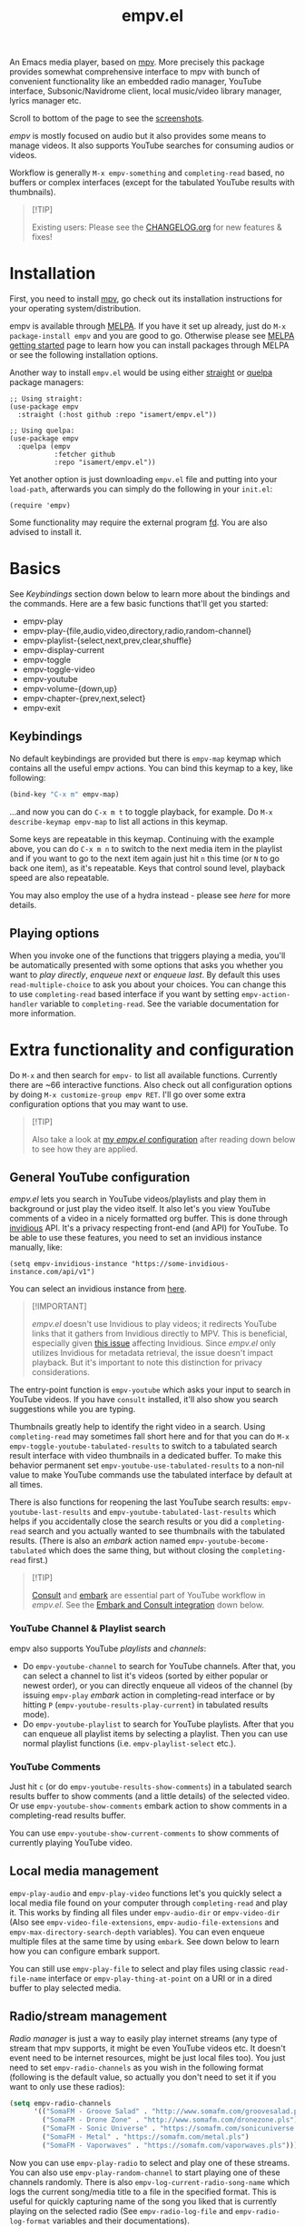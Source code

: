 #+TITLE: empv.el

[[https://melpa.org/#/empv][file:https://melpa.org/packages/empv-badge.svg]]

An Emacs media player, based on [[https://mpv.io/][mpv]]. More precisely this package provides somewhat comprehensive interface to mpv with bunch of convenient functionality like an embedded radio manager, YouTube interface, Subsonic/Navidrome client, local music/video library manager, lyrics manager etc.

Scroll to bottom of the page to see the [[#screenshots][screenshots]].

/empv/ is mostly focused on audio but it also provides some means to manage videos. It also supports YouTube searches for consuming audios or videos.

Workflow is generally =M-x empv-something= and =completing-read= based, no buffers or complex interfaces (except for the tabulated YouTube results with thumbnails).

#+begin_quote
[!TIP]

Existing users: Please see the [[file:CHANGELOG.org][CHANGELOG.org]] for new features & fixes!
#+end_quote

* Installation
First, you need to install [[https://mpv.io][mpv]], go check out its installation instructions for your operating system/distribution.

empv is available through [[https://melpa.org/#/empv][MELPA]]. If you have it set up already, just do ~M-x package-install empv~ and you are good to go. Otherwise please see [[https://melpa.org/#/getting-started][MELPA getting started]] page to learn how you can install packages through MELPA or see the following installation options.

Another way to install =empv.el= would be using either [[https://github.com/radian-software/straight.el][straight]] or [[https://github.com/quelpa/quelpa-use-package][quelpa]] package managers:

#+begin_src elisp
  ;; Using straight:
  (use-package empv
    :straight (:host github :repo "isamert/empv.el"))

  ;; Using quelpa:
  (use-package empv
    :quelpa (empv
             :fetcher github
             :repo "isamert/empv.el"))
#+end_src

Yet another option is just downloading =empv.el= file and putting into your =load-path=, afterwards you can simply do the following in your =init.el=:

#+begin_src elisp
  (require 'empv)
#+end_src

Some functionality may require the external program [[https://github.com/sharkdp/fd][fd]]. You are also advised to install it.

* Basics
See /Keybindings/ section down below to learn more about the bindings and the commands. Here are a few basic functions that'll get you started:

- empv-play
- empv-play-{file,audio,video,directory,radio,random-channel}
- empv-playlist-{select,next,prev,clear,shuffle}
- empv-display-current
- empv-toggle
- empv-toggle-video
- empv-youtube
- empv-volume-{down,up}
- empv-chapter-{prev,next,select}
- empv-exit

** Keybindings
No default keybindings are provided but there is ~empv-map~ keymap which contains all the useful empv actions. You can bind this keymap to a key, like following:

#+begin_src emacs-lisp
  (bind-key "C-x m" empv-map)
#+end_src

...and now you can do ~C-x m t~ to toggle playback, for example. Do ~M-x describe-keymap empv-map~ to list all actions in this keymap.

Some keys are repeatable in this keymap. Continuing with the example above, you can do ~C-x m n~ to switch to the next media item in the playlist and if you want to go to the next item again just hit ~n~ this time (or ~N~ to go back one item), as it's repeatable. Keys that control sound level, playback speed are also repeatable.

You may also employ the use of a hydra instead - please see [[*Hydra][here]] for more details.

** Playing options
When you invoke one of the functions that triggers playing a media, you'll be automatically presented with some options that asks you whether you want to /play directly/, /enqueue next/ or /enqueue last/. By default this uses ~read-multiple-choice~ to ask you about your choices. You can change this to use ~completing-read~ based interface if you want by setting ~empv-action-handler~ variable to ~completing-read~. See the variable documentation for more information.

* Extra functionality and configuration
Do =M-x= and then search for =empv-= to list all available functions. Currently there are ~66 interactive functions. Also check out all configuration options by doing =M-x customize-group empv RET=. I'll go over some extra configuration options that you may want to use.

#+begin_quote
[!TIP]

Also take a look at [[https://github.com/isamert/dotfiles/blob/59c2eeae4869917922eed2d8abeb44026d6053ab/emacs/init.el#L8646][my /empv.el/ configuration]] after reading down below to see how they are applied.
#+end_quote

** General YouTube configuration
/empv.el/ lets you search in YouTube videos/playlists and play them in background or just play the video itself. It also let's you view YouTube comments of a video in a nicely formatted org buffer. This is done through [[https://github.com/iv-org/invidious][invidious]] API. It's a privacy respecting front-end (and API) for YouTube. To be able to use these features, you need to set an invidious instance manually, like:

#+begin_src elisp
  (setq empv-invidious-instance "https://some-invidious-instance.com/api/v1")
#+end_src

You can select an invidious instance from [[https://api.invidious.io/][here]].

#+begin_quote
[!IMPORTANT]

/empv.el/ doesn't use Invidious to play videos; it redirects YouTube links that it gathers from Invidious directly to MPV. This is beneficial, especially given [[https://github.com/iv-org/invidious/issues/4734][this issue]] affecting Invidious. Since /empv.el/ only utilizes Invidious for metadata retrieval, the issue doesn't impact playback. But it's important to note this distinction for privacy considerations.
#+end_quote

The entry-point function is ~empv-youtube~ which asks your input to search in YouTube videos. If you have ~consult~ installed, it'll also show you search suggestions while you are typing.

Thumbnails greatly help to identify the right video in a search. Using ~completing-read~ may sometimes fall short here and for that you can do ~M-x empv-toggle-youtube-tabulated-results~ to switch to a tabulated search result interface with video thumbnails in a dedicated buffer. To make this behavior permanent set ~empv-youtube-use-tabulated-results~ to a non-nil value to make YouTube commands use the tabulated interface by default at all times.

There is also functions for reopening the last YouTube search results: ~empv-youtube-last-results~ and ~empv-youtube-tabulated-last-results~ which helps if you accidentally close the search results or you did a ~completing-read~ search and you actually wanted to see thumbnails with the tabulated results. (There is also an /embark/ action named ~empv-youtube-become-tabulated~ which does the same thing, but without closing the ~completing-read~ first.)

#+begin_quote
[!TIP]

[[https://github.com/minad/consult][Consult]] and [[https://github.com/oantolin/embark][embark]] are essential part of YouTube workflow in /empv.el/. See the [[#embark-and-consult-integration][Embark and Consult integration]] down below.
#+end_quote

*** YouTube Channel & Playlist search
empv also supports YouTube /playlists/ and /channels/:

- Do ~empv-youtube-channel~ to search for YouTube channels. After that, you can select a channel to list it's videos (sorted by either popular or newest order), or you can directly enqueue all videos of the channel (by issuing ~empv-play~ /embark/ action in completing-read interface or by hitting ~P~ (~empv-youtube-results-play-current~) in tabulated results mode).
- Do ~empv-youtube-playlist~ to search for YouTube playlists. After that you can enqueue all playlist items by selecting a playlist. Then you can use normal playlist functions (i.e. ~empv-playlist-select~ etc.).

*** YouTube Comments

Just hit ~c~ (or do ~empv-youtube-results-show-comments~) in a tabulated search results buffer to show comments (and a little details) of the selected video. Or use ~empv-youtube-show-comments~ embark action to show comments in a completing-read results buffer.

You can use ~empv-youtube-show-current-comments~ to show comments of currently playing YouTube video.

** Local media management
~empv-play-audio~ and ~empv-play-video~ functions let's you quickly select a local media file found on your computer through ~completing-read~ and play it. This works by finding all files under ~empv-audio-dir~ or ~empv-video-dir~ (Also see ~empv-video-file-extensions~, ~empv-audio-file-extensions~ and ~empv-max-directory-search-depth~ variables). You can even enqueue multiple files at the same time by using ~embark~. See down below to learn how you can configure embark support.

You can still use ~empv-play-file~ to select and play files using classic ~read-file-name~ interface or ~empv-play-thing-at-point~ on a URI or in a dired buffer to play selected media.

** Radio/stream management
/Radio manager/ is just a way to easily play internet streams (any type of stream that mpv supports, it might be even YouTube videos etc. It doesn't event need to be internet resources, might be just local files too). You just need to set ~empv-radio-channels~ as you wish in the following format (following is the default value, so actually you don't need to set it if you want to only use these radios):

#+begin_src emacs-lisp
  (setq empv-radio-channels
        '(("SomaFM - Groove Salad" . "http://www.somafm.com/groovesalad.pls")
          ("SomaFM - Drone Zone" . "http://www.somafm.com/dronezone.pls")
          ("SomaFM - Sonic Universe" . "https://somafm.com/sonicuniverse.pls")
          ("SomaFM - Metal" . "https://somafm.com/metal.pls")
          ("SomaFM - Vaporwaves" . "https://somafm.com/vaporwaves.pls")))
#+end_src

Now you can use ~empv-play-radio~ to select and play one of these streams. You can also use ~empv-play-random-channel~ to start playing one of these channels randomly. There is also ~empv-log-current-radio-song-name~ which logs the current song/media title to a file in the specified format. This is useful for quickly capturing name of the song you liked that is currently playing on the selected radio (See ~empv-radio-log-file~ and ~empv-radio-log-format~ variables and their documentations).

** Subsonic/Navidrome integration
/empv/ has couple functions to interact with [[https://www.subsonic.org/][Subsonic]] and [[https://www.navidrome.org/][Navidrome]] (or any other compatible API):

- empv-subsonic-search :: Interactively search for artists/albums/songs. With [[#embark-and-consult-integration][consult integration]], this let's you view results in real time.
- ~empv-subsonic-songs~ :: Retrieve songs that are {random, random by genre, or specific to a genre}.
- ~empv-subsonic-albums~ :: Retrieve albums that are {random, recently played, frequently played, newest, starred, or specific to a genre}.
- empv-subsonic-artists :: Get all artists and their albums/songs.

Configure ~empv-subsonic-username~, ~empv-subsonic-password~, ~empv-subsonic-url~ and you are ready to use Subsonic functions.

#+begin_quote
[!TIP]

With [[#embark-and-consult-integration][embark integration]], you can bulk enqueue search results. For example, doing ~M-x empv-subsonic-songs~ and then hitting ~r~ will bring up 50 random songs in a completing read window. To enqueue them all, use ~embark-act-all~ and then select ~empv-enqueue~. If you want to just enqueue couple of items from the list, do ~C-u embark-act~ and then select the ~empv-enqueue~ (or ~empv-play~) action. This will enqueue/play the selected item and will keep the ~completing-read~ window open for you to act on different items. This is not limited to Subsonic integration but every ~completing-read~ like interface that /empv/ offers can be used in this way.
#+end_quote

** Embark and Consult integration
:PROPERTIES:
:CUSTOM_ID: embark-and-consult-integration
:END:
If you have [[https://github.com/minad/consult][consult]] and [[https://github.com/oantolin/embark][embark]] installed on your Emacs, ~empv.el~ will automatically integrate itself with them. If you have ~consult~ installed, you get search suggestions during YouTube searches (~empv-youtube~) and if you have embark installed you get embark actions for playing/enqueueing selected media. This makes it easy to enqueue bunch of media results using ~embark-act-all~, or you can call ~embark-act~ on a file inside a ~dired~ buffer and you'll see options to play or enqueue given file or folder.

To enable extra embark integration, add the following to your init file:

#+begin_src emacs-lisp
  (with-eval-after-load 'embark (empv-embark-initialize-extra-actions))
#+end_src

This is not automatically applied because it has some drawbacks, please refer to the documentation of ~empv-embark-initialize-extra-actions~.

** Viewing YouTube videos
If you start playing a YouTube video, it'll start playing in background. You may be tempted to call =empv-toggle-video= to start watching the video itself but it'll not work. /mpv/ tries to be smart when it's in background and it only downloads the audio if it's possible. If you want to be able to watch YouTube videos whenever you want, you need to add something like this to your configuration to change the default ~--ytdl-format~ of mpv to force download videos:

#+begin_src elisp
  (add-to-list 'empv-mpv-args "--ytdl-format=bestvideo+bestaudio/best[ext=mp4]/best")
  ;; It's bestvideo+bestaudio/best by default, we slightly change it to
  ;; override the default no-video behavior.
#+end_src

See [[https://github.com/ytdl-org/youtube-dl/blob/master/README.md#format-selection][this page]] for how you can use =--ytdl-format= option.

** Lyrics manager
empv has two functions for managing lyrics:
- ~empv-lyrics-current~ :: Get the lyrics for currently playing (or paused) song. First, it checks if there is a lyrics embedded in the media file, otherwise it tries to fetch it from web. This works fairly well for popular songs, may have false positives for more obscure songs.
  - The resulting buffer is editable and you can embed the lyrics to media file by doing ~C-c C-c~ (or by calling ~empv-lyrics-save~). For this to work, you need to have ~eyeD3~ program available in your path. Also check out ~empv-lyrics-save-automatically~ variable.
- ~empv-lyrics-show~ :: Like ~empv-lyrics-current~ but asks you for a song name.

** Saving playback position
=empv-save-and-exit= shuts down empv and saves the current playing position but you can also add ~--save-position-on-quit~ to ~empv-mpv-args~ to get the same effect by default so that every time you quit empv, it'll automatically save the playback position of the currently playing file and it'll seek to previous position on start.

#+begin_src emacs-lisp
  (add-to-list 'empv-mpv-args "--save-position-on-quit")
#+end_src

** Getting notified on media change
empv already notifies you when media changes by default (see ~empv-display-events~), or you can always call ~empv-display-current~ to get the details for currently playing media and status of the media player itself. But you may also want to take an action programatically when current media (or any other property of mpv) changes. You can register an observer to underlying property changes of /mpv/ through ~empv-observe~ function. See [[https://github.com/mpv-player/mpv/blob/master/DOCS/man/input.rst#property-list][list of properties]] that you can subscribe to their changes. Here is an example showing you how you can register an observer to ~metadata~ change event:

#+begin_src emacs-lisp
  (empv-observe 'metadata (lambda (data) (message "Metadata changed, new metadata is: %s" data)))
#+end_src

** Overriding the quit key for mpv
If you are watching something in mpv window and hit ~q~ key, it will close mpv altogether and you may loose your current playlist etc. A more graceful way to handle this would be simply hiding mpv instead of shutting it down. Add this to your init file to override quit key with a functionality that simply pauses the video and hides the mpv window.

#+begin_src elisp
  (add-hook 'empv-init-hook #'empv-override-quit-key)
#+end_src

** Resetting playback speed after quit
If you have applied the workaround above, you can set the following option to non-nil and from then on, whenever you hit ~q~ in mpv's video view, the playback speed will be reset to 1. This should be set before starting empv (or quit it first by doing ~empv-quit~ and re-start it to apply this configuration).

#+begin_src emacs-lisp
  (setq empv-reset-playback-speed-on-quit t)
#+end_src

This is useful if you watch videos on higher speeds but you want to quickly restore the playback speed after being done with the video.

** Hydra

empv also brings a simple [[https://github.com/abo-abo/hydra][Hydra]] configuration with it. If you have Hydra installed, then simply bind ~empv-hydra/body~ to a key and you should have a nice interface for interacting with basic empv commands.

#+begin_src emacs-lisp
  (require 'hydra)
  (bind-key "C-x M" 'empv-hydra/body)
#+end_src

* Screenshots
:PROPERTIES:
:CUSTOM_ID: screenshots
:END:

| Actions                                                                                                   |
|-----------------------------------------------------------------------------------------------------------|
| [[file:https://user-images.githubusercontent.com/8031017/250307688-1f147e6c-e860-4778-9927-e7401efdf32b.png]] |

| Info                                                                                                      |
|-----------------------------------------------------------------------------------------------------------|
| [[file:https://user-images.githubusercontent.com/8031017/250307794-d4e5fbec-e468-4e52-aa36-1bd3c236d486.png]] |
| [[file:https://user-images.githubusercontent.com/8031017/250311428-207c40eb-b49f-480c-8a67-f5e6d78bcb5d.png]] |

| Playlist & Chapters                                                                                       |
|-----------------------------------------------------------------------------------------------------------|
| [[file:https://user-images.githubusercontent.com/8031017/250311617-be72c3ed-d971-4272-9b5a-1ab8081c6104.png]] |
| [[file:https://user-images.githubusercontent.com/8031017/250311395-f860f490-b1c2-4905-ade3-26f52d40456c.png]] |

| Lyrics                                                                                                    |
|-----------------------------------------------------------------------------------------------------------|
| [[file:https://user-images.githubusercontent.com/8031017/250307735-8c549788-b193-4d28-b7dc-9d03dcf62bd1.png]] |

| YouTube search suggestion                                                                                 |
|-----------------------------------------------------------------------------------------------------------|
| [[file:https://user-images.githubusercontent.com/8031017/250307075-3a46065d-96b5-45f8-ba56-7286581896ea.png]] |

| YouTube results                                                                                           |
|-----------------------------------------------------------------------------------------------------------|
| [[file:https://user-images.githubusercontent.com/8031017/250307601-8a1ee5e5-4cc3-4cd8-9f5e-47284914b7cf.png]] |

| YouTube tabulated results                                                                                 |
|-----------------------------------------------------------------------------------------------------------|
| [[file:https://user-images.githubusercontent.com/8031017/250307500-a95f84ac-0ba0-45a6-b3eb-e6153e2fe46a.png]] |
